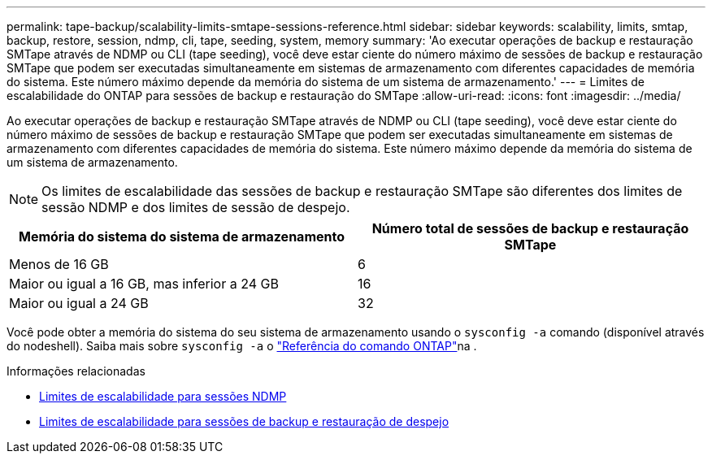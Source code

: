 ---
permalink: tape-backup/scalability-limits-smtape-sessions-reference.html 
sidebar: sidebar 
keywords: scalability, limits, smtap, backup, restore, session, ndmp, cli, tape, seeding, system, memory 
summary: 'Ao executar operações de backup e restauração SMTape através de NDMP ou CLI (tape seeding), você deve estar ciente do número máximo de sessões de backup e restauração SMTape que podem ser executadas simultaneamente em sistemas de armazenamento com diferentes capacidades de memória do sistema. Este número máximo depende da memória do sistema de um sistema de armazenamento.' 
---
= Limites de escalabilidade do ONTAP para sessões de backup e restauração do SMTape
:allow-uri-read: 
:icons: font
:imagesdir: ../media/


[role="lead"]
Ao executar operações de backup e restauração SMTape através de NDMP ou CLI (tape seeding), você deve estar ciente do número máximo de sessões de backup e restauração SMTape que podem ser executadas simultaneamente em sistemas de armazenamento com diferentes capacidades de memória do sistema. Este número máximo depende da memória do sistema de um sistema de armazenamento.

[NOTE]
====
Os limites de escalabilidade das sessões de backup e restauração SMTape são diferentes dos limites de sessão NDMP e dos limites de sessão de despejo.

====
|===
| Memória do sistema do sistema de armazenamento | Número total de sessões de backup e restauração SMTape 


 a| 
Menos de 16 GB
 a| 
6



 a| 
Maior ou igual a 16 GB, mas inferior a 24 GB
 a| 
16



 a| 
Maior ou igual a 24 GB
 a| 
32

|===
Você pode obter a memória do sistema do seu sistema de armazenamento usando o `sysconfig -a` comando (disponível através do nodeshell). Saiba mais sobre `sysconfig -a` o link:https://docs.netapp.com/us-en/ontap-cli/system-node-run.html["Referência do comando ONTAP"^]na .

.Informações relacionadas
* xref:scalability-limits-ndmp-sessions-reference.adoc[Limites de escalabilidade para sessões NDMP]
* xref:scalability-limits-dump-backup-restore-sessions-concept.adoc[Limites de escalabilidade para sessões de backup e restauração de despejo]

